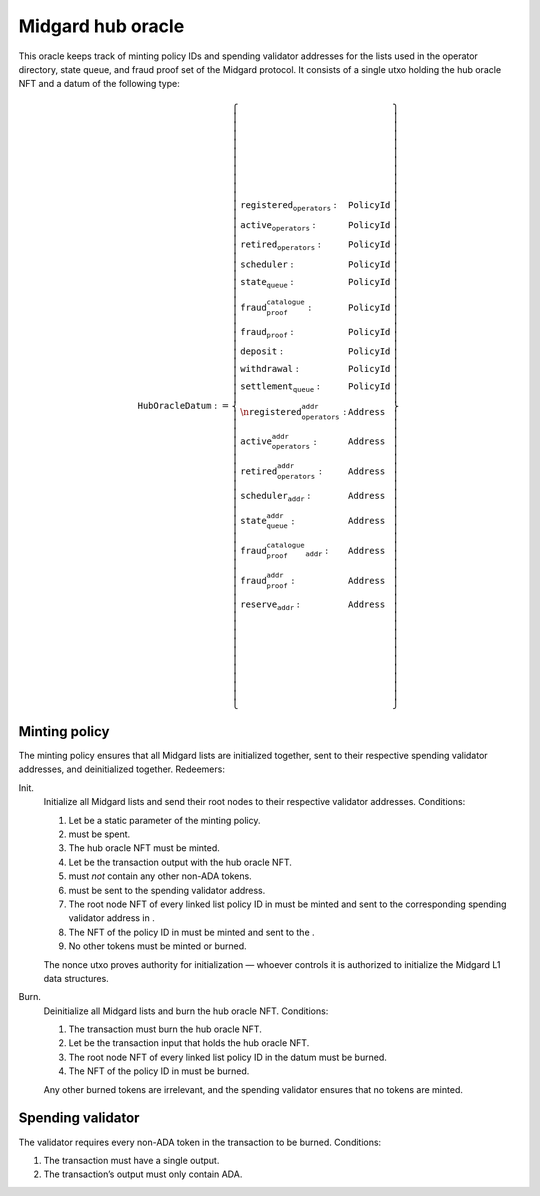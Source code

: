 Midgard hub oracle
==================

This oracle keeps track of minting policy IDs and spending validator
addresses for the lists used in the operator directory, state queue, and
fraud proof set of the Midgard protocol. It consists of a single utxo
holding the hub oracle NFT and a datum of the following type:

.. math::

   \texttt{HubOracleDatum} := \left\{
       \begin{array}{ll}
           \texttt{registered_operators} : & \texttt{PolicyId} \\\\
           \texttt{active_operators} : & \texttt{PolicyId} \\\\
           \texttt{retired_operators} : & \texttt{PolicyId} \\\\
           \texttt{scheduler} : & \texttt{PolicyId} \\\\
           \texttt{state_queue} : & \texttt{PolicyId} \\\\
           \texttt{fraud_proof_catalogue} : & \texttt{PolicyId} \\\\
           \texttt{fraud_proof} : & \texttt{PolicyId} \\\\
           \texttt{deposit} : & \texttt{PolicyId} \\\\
           \texttt{withdrawal} : & \texttt{PolicyId} \\\\
           \texttt{settlement_queue} : & \texttt{PolicyId} \\\\\n
           \texttt{registered_operators_addr} : & \texttt{Address} \\\\
           \texttt{active_operators_addr} : & \texttt{Address} \\\\
           \texttt{retired_operators_addr} : & \texttt{Address} \\\\
           \texttt{scheduler_addr} : & \texttt{Address} \\\\
           \texttt{state_queue_addr} : & \texttt{Address} \\\\
           \texttt{fraud_proof_catalogue_addr} : & \texttt{Address} \\\\
           \texttt{fraud_proof_addr} : & \texttt{Address} \\\\
           \texttt{reserve_addr} : & \texttt{Address}
       \end{array}
   \right\}


Minting policy
--------------

The minting policy ensures that all Midgard lists are initialized
together, sent to their respective spending validator addresses, and
deinitialized together. Redeemers:

Init.
   Initialize all Midgard lists and send their root nodes to their
   respective validator addresses. Conditions:

   #. Let be a static parameter of the minting policy.

   #. must be spent.

   #. The hub oracle NFT must be minted.

   #. Let be the transaction output with the hub oracle NFT.

   #. must *not* contain any other non-ADA tokens.

   #. must be sent to the spending validator address.

   #. The root node NFT of every linked list policy ID in must be minted
      and sent to the corresponding spending validator address in .

   #. The NFT of the policy ID in must be minted and sent to the .

   #. No other tokens must be minted or burned.

   The nonce utxo proves authority for initialization — whoever controls
   it is authorized to initialize the Midgard L1 data structures.

Burn.
   Deinitialize all Midgard lists and burn the hub oracle NFT.
   Conditions:

   #. The transaction must burn the hub oracle NFT.

   #. Let be the transaction input that holds the hub oracle NFT.

   #. The root node NFT of every linked list policy ID in the datum must
      be burned.

   #. The NFT of the policy ID in must be burned.

   Any other burned tokens are irrelevant, and the spending validator
   ensures that no tokens are minted.

Spending validator
------------------

The validator requires every non-ADA token in the transaction to be
burned. Conditions:

#. The transaction must have a single output.

#. The transaction’s output must only contain ADA.
